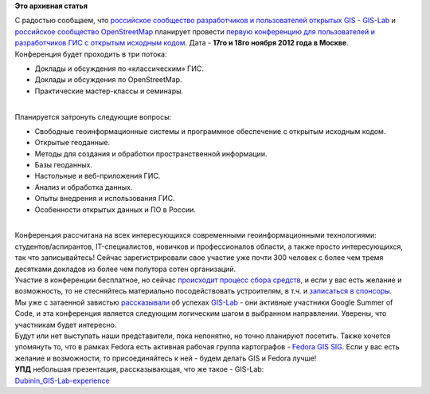 .. title: Анонс мероприятия - «Открытые ГИС»
.. slug: Анонс-мероприятия-«Открытые-ГИС»
.. date: 2012-09-30 18:28:40
.. tags:
.. category:
.. link:
.. description:
.. type: text
.. author: Peter Lemenkov

**Это архивная статья**


| С радостью сообщаем, что `российское сообщество разработчиков и
  пользователей открытых GIS - GIS-Lab <http://gis-lab.info/>`__ и
  `российское сообщество
  OpenStreetMap <http://www.openstreetmap.ru/about>`__ планирует
  провести `первую конференцию для пользователей и разработчиков ГИС с
  открытым исходным кодом <http://gisconf.ru/ru/>`__. Дата - **17го и
  18го ноября 2012 года в Москве**.
| Конференция будет проходить в три потока:

-  Доклады и обсуждения по «классическим» ГИС.

-  Доклады и обсуждения по OpenStreetMap.

-  Практические мастер-классы и семинары.


| 
| Планируется затронуть следующие вопросы:

-  Свободные геоинформационные системы и программное обеспечение с
   открытым исходным кодом.

-  Открытые геоданные.

-  Методы для создания и обработки пространственной информации.

-  Базы геоданных.

-  Настольные и веб-приложения ГИС.

-  Анализ и обработка данных.

-  Опыты внедрения и использования ГИС.

-  Особенности открытых данных и ПО в России.


| 
| Конференция рассчитана на всех интересующихся современными
  геоинформационными технологиями: студентов/аспирантов,
  IT-специалистов, новичков и профессионалов области, а также просто
  интересующихся, так что записывайтесь! Сейчас зарегистрировали свое
  участие уже почти 300 человек с более чем тремя десятками докладов из
  более чем полутора сотен организаций.

| Участие в конференции бесплатное, но сейчас `происходит процесс сбора
  средств <http://gisconf.ru/ru/fundraising/>`__, и если у вас есть
  желание и возможность, то не стесняйтесь материально посодействовать
  устроителям, в т.ч. и `записаться в
  спонсоры <mailto:info@gisconf.ru>`__.

| Мы уже с затаенной завистью
  `рассказывали </content/google-summer-code-2012-в-цифрах>`__ об
  успехах `GIS-Lab <http://gis-lab.info/>`__ - они активные участники
  Google Summer of Code, и эта конференция является следующим логическим
  шагом в выбранном направлении. Уверены, что участникам будет
  интересно.

| Будут или нет выступать наши представители, пока непонятно, но точно
  планируют посетить. Также хочется упомянуть то, что в рамках Fedora
  есть активная рабочая группа картографов - `Fedora GIS
  SIG <http://fedoraproject.org/wiki/GIS>`__. Если у вас есть желание и
  возможности, то присоединяйтесь к ней - будем делать GIS и Fedora
  лучше!
| **УПД** небольшая презентация, рассказывающая, что же такое - GIS-Lab:
| `Dubinin\_GIS-Lab-experience <http://www.scribd.com/doc/107142220>`__
